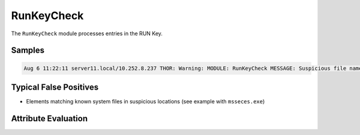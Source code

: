 RunKeyCheck
===========

The ``RunKeyCheck`` module processes entries in the RUN Key.  

Samples
-------

.. code::

	Aug 6 11:22:11 server11.local/10.252.8.237 THOR: Warning: MODULE: RunKeyCheck MESSAGE: Suspicious file name in value detected ELEMENT: "C:\Program Files\Microsoft Security Client\msseces.exe" -hide -runkey PATTERN: (?i)\msseces\.exe SCORE: 60 DESC: Executable used by PlugX DLL side-loading in non-standard location Run Key Entry NAME: MSC VALUE: "C:\Program Files\Microsoft Security Client\msseces.exe" -hide -runkey FILE: C:\Program Files\Microsoft Security Client\msseces.exe FIRSTBYTES: 4d5a90000300000004000000ffff0000b8000000 / MZ SHA1: 71fac169a5f04af634d06c367e7d832e72c1cdf2

Typical False Positives
-----------------------

* Elements matching known system files in suspicious locations (see example with ``msseces.exe``)

Attribute Evaluation
--------------------

.. raw:: html

        <script type="text/javascript" src="http://ajax.googleapis.com/ajax/libs/jquery/1.7.1/jquery.min.js"></script>
        <script>
        $(document).ready(function() {
        $('table p:contains("Yes")').parent().addClass('yes');
        $('table p:contains("No")').parent().addClass('no');
        $('table p:contains("Bad")').parent().addClass('bad');
        $('table p:contains("Good")').parent().addClass('good');
        $('table p:contains("Low")').parent().addClass('low');
        $('table p:contains("Medium")').parent().addClass('medium');
        $('table p:contains("High")').parent().addClass('high');
        });
        </script>
        <style>
        .yes {text-align: center;}
        .no {text-align: center;}
        .good {background-color:#64c864 !important; text-align: center;}
        .bad {background-color:#c86464 !important; text-align: center;}
        .low {background-color:#cccccc !important; text-align: center;}
        .medium {background-color:#aaaaaa !important; text-align: center;}
        .high {background-color:#8a8a8a !important; text-align: center;}
        </style>

.. csv-table::
     :file: ../csv/runkey.csv
     :widths: 20, 50, 10, 10, 10
     :delim: ;
     :header-rows: 1